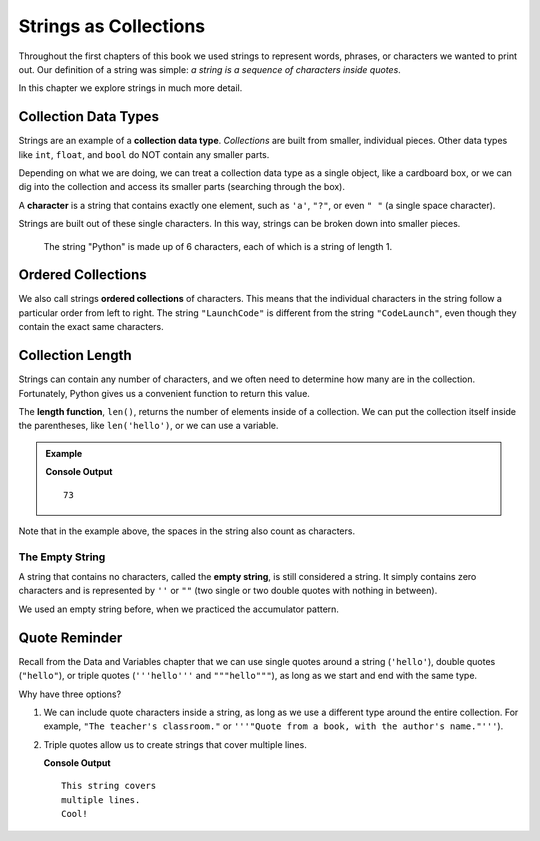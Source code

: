 Strings as Collections
======================

Throughout the first chapters of this book we used strings to represent words,
phrases, or characters we wanted to print out. Our definition of a string was
simple: *a string is a sequence of characters inside quotes*.

In this chapter we explore strings in much more detail.

Collection Data Types
---------------------

.. index:: ! collection

.. index::
   single: data type; collection

Strings are an example of a **collection data type**. *Collections* are built
from smaller, individual pieces. Other data types like ``int``, ``float``, and
``bool`` do NOT contain any smaller parts.

Depending on what we are doing, we can treat a collection data type as a single
object, like a cardboard box, or we can dig into the collection and access its
smaller parts (searching through the box).

.. index:: ! character

A **character** is a string that contains exactly one element, such as ``'a'``,
``"?"``, or even ``" "`` (a single space character).

Strings are built out of these single characters. In this way, strings can be
broken down into smaller pieces.

.. figure:: ./figures/python-string.png
   :alt: The string "Python" broken down into individual letters.

   The string "Python" is made up of 6 characters, each of which is a string of
   length 1.

Ordered Collections
-------------------

.. index::
   single: collection; ordered

We also call strings **ordered collections** of characters. This means that the
individual characters in the string follow a particular order from left to
right. The string ``"LaunchCode"`` is different from the string
``"CodeLaunch"``, even though they contain the exact same characters.

Collection Length
-----------------

.. index:: ! len

Strings can contain any number of characters, and we often need to determine
how many are in the collection. Fortunately, Python gives us a convenient
function to return this value.

The **length function**, ``len()``, returns the number of elements inside of a
collection. We can put the collection itself inside the parentheses, like
``len('hello')``, or we can use a variable.

.. admonition:: Example

   .. sourcecode:: python
      :linenos:

      text = "Don't count the number of characters yourself. Python will do it for you!"

      length_of_text = len(text)
      print(length_of_text)

   **Console Output**

   ::

      73

Note that in the example above, the spaces in the string also count as
characters.

The Empty String
^^^^^^^^^^^^^^^^

.. index:: ! empty string

A string that contains no characters, called the **empty string**, is still
considered a string. It simply contains zero characters and is represented by
``''`` or ``""`` (two single or two double quotes with nothing in between).

We used an empty string before, when we practiced the accumulator pattern.

.. todo::

   Add an internal book link here to the accumulator pattern section.

Quote Reminder
--------------

Recall from the Data and Variables chapter that we can use single quotes around
a string (``'hello'``), double quotes (``"hello"``), or triple quotes
(``'''hello'''`` and ``"""hello"""``), as long as we start and end with the
same type.

.. todo::

   Add an internal book link here to the relevant section of the Data and
   Variables chapter.

Why have three options?

#. We can include quote characters inside a string, as long as we use a
   different type around the entire collection. For example, ``"The teacher's
   classroom."`` or ``'''"Quote from a book, with the author's name."'''``).
#. Triple quotes allow us to create strings that cover multiple lines.

   .. sourcecode:: Python
      :linenos:

      sentence = '''This string covers
      multiple lines.
      Cool!'''

      print(sentence)

   **Console Output**

   ::

      This string covers
      multiple lines.
      Cool!
